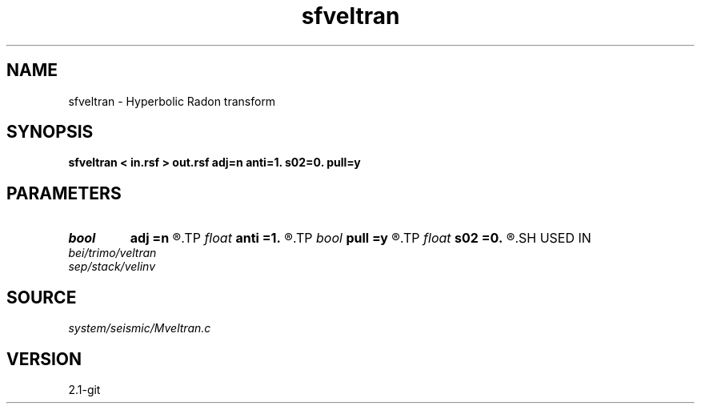 .TH sfveltran 1  "APRIL 2019" Madagascar "Madagascar Manuals"
.SH NAME
sfveltran \- Hyperbolic Radon transform 
.SH SYNOPSIS
.B sfveltran < in.rsf > out.rsf adj=n anti=1. s02=0. pull=y
.SH PARAMETERS
.PD 0
.TP
.I bool   
.B adj
.B =n
.R  [y/n]	adjoint flag
.TP
.I float  
.B anti
.B =1.
.R  	antialiasing
.TP
.I bool   
.B pull
.B =y
.R  [y/n]	pull or push operator
.TP
.I float  
.B s02
.B =0.
.R  	reference slowness squared (for antialiasing)
.SH USED IN
.TP
.I bei/trimo/veltran
.TP
.I sep/stack/velinv
.SH SOURCE
.I system/seismic/Mveltran.c
.SH VERSION
2.1-git
